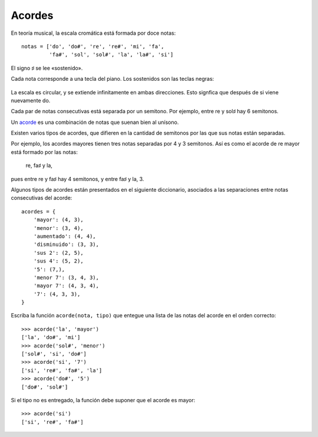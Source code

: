 Acordes
=======
En teoría musical,
la escala cromática está formada por doce notas::

    notas = ['do', 'do#', 're', 're#', 'mi', 'fa',
             'fa#', 'sol', 'sol#', 'la', 'la#', 'si']

El signo ♯ se lee «sostenido».

Cada nota corresponde a una tecla del piano.
Los sostenidos son las teclas negras:

  .. image:: ../../diagramas/piano.png

La escala es circular, y se extiende infinitamente en ambas direcciones.
Esto signfica que después de si viene nuevamente do.

Cada par de notas consecutivas está separada por un semitono.
Por ejemplo, entre re y sol♯ hay 6 semitonos.

Un acorde_ es una combinación de notas que suenan bien al unísono.

.. _acorde: http://es.wikipedia.org/wiki/Acorde

Existen varios tipos de acordes,
que difieren en la cantidad de semitonos
por las que sus notas están separadas.

Por ejemplo,
los acordes mayores tienen tres notas
separadas por 4 y 3 semitonos.
Así es como el acorde de re mayor está formado por las notas:

    re, fa♯ y la,

pues entre re y fa♯ hay 4 semitonos,
y entre fa♯ y la, 3.

Algunos tipos de acordes
están presentados en el siguiente diccionario,
asociados a las separaciones entre notas consecutivas del acorde::

    acordes = {
        'mayor': (4, 3),
        'menor': (3, 4),
        'aumentado': (4, 4),
        'disminuido': (3, 3),
        'sus 2': (2, 5),
        'sus 4': (5, 2),
        '5': (7,),
        'menor 7': (3, 4, 3),
        'mayor 7': (4, 3, 4),
        '7': (4, 3, 3),
    }

Escriba la función  ``acorde(nota, tipo)``
que entegue una lista de las notas del acorde en el orden correcto::

    >>> acorde('la', 'mayor')
    ['la', 'do#', 'mi']
    >>> acorde('sol#', 'menor')
    ['sol#', 'si', 'do#']
    >>> acorde('si', '7')
    ['si', 're#', 'fa#', 'la']
    >>> acorde('do#', '5')
    ['do#', 'sol#']

Si el tipo no es entregado,
la función debe suponer que el acorde es mayor::

    >>> acorde('si')
    ['si', 're#', 'fa#']

